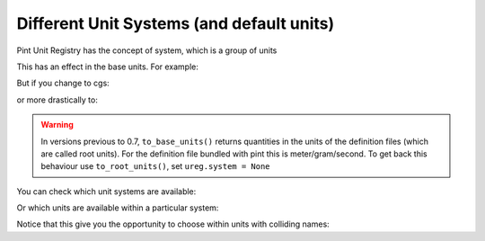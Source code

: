 .. _systems:

Different Unit Systems (and default units)
==========================================

Pint Unit Registry has the concept of system, which is a group of units

.. doctest::

    >>> import pint
    >>> ureg = pint.UnitRegistry(system='mks')
    >>> ureg.default_system
    'mks'

This has an effect in the base units. For example:

.. doctest::

    >>> q = 3600. * ureg.meter / ureg.hour
    >>> q.to_base_units()
    <Quantity(1.0, 'meter / second')>

But if you change to cgs:

.. doctest::

    >>> ureg.default_system = 'cgs'
    >>> q.to_base_units()
    <Quantity(100.0, 'centimeter / second')>

or more drastically to:

.. doctest::

    >>> ureg.default_system = 'imperial'
    >>> '{:.3f}'.format(q.to_base_units())
    '1.094 yard / second'

.. warning:: In versions previous to 0.7, ``to_base_units()`` returns quantities in the
             units of the definition files (which are called root units). For the definition file
             bundled with pint this is meter/gram/second. To get back this behaviour use ``to_root_units()``,
             set ``ureg.system = None``

You can check which unit systems are available:

.. doctest::

    >>> dir(ureg.sys)
    ['Planck', 'SI', 'US', 'atomic', 'cgs', 'imperial', 'mks']

Or which units are available within a particular system:

.. doctest::

    >>> dir(ureg.sys.imperial)
    ['UK_force_ton', 'UK_hundredweight', ... 'cubic_foot', 'cubic_inch', ... 'thou', 'ton', 'yard']

Notice that this give you the opportunity to choose within units with colliding names:

.. doctest::

    >>> (1 * ureg.sys.imperial.pint).to('liter')
    <Quantity(0.568261..., 'liter')>
    >>> (1 * ureg.sys.US.pint).to('liter')
    <Quantity(0.473176..., 'liter')>
    >>> (1 * ureg.sys.US.pint).to(ureg.sys.imperial.pint)
    <Quantity(0.832674..., 'imperial_pint')>
